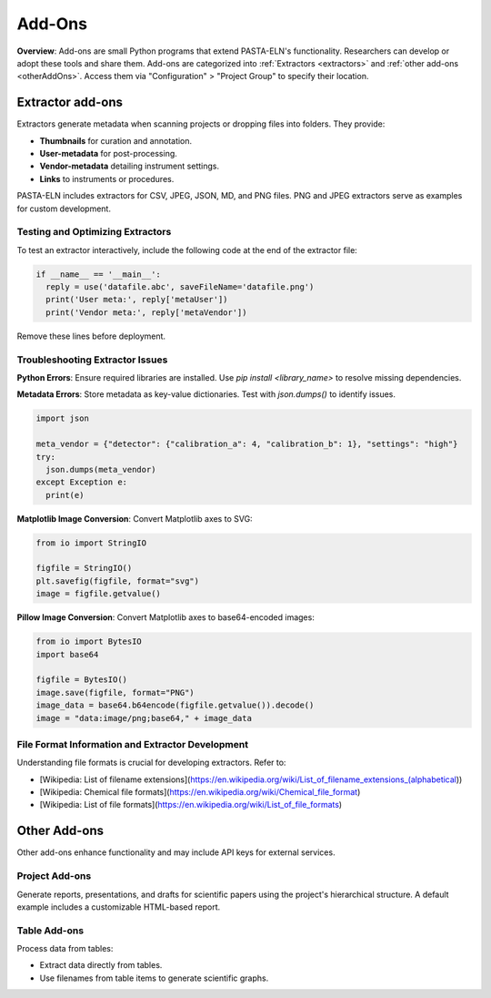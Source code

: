 .. _addons:

Add-Ons
=======

.. raw:: html

   <div class="three-columns">
      <a href="index.html" class="back-button" style="flex: 1; height: 25px;"><b>&larr; Back</b></a>
      <div style="flex: 12;">
         <h2>Add-Ons</h2>
      </div>
   </div>

**Overview**: Add-ons are small Python programs that extend PASTA-ELN's functionality. Researchers can develop or adopt these tools and share them. Add-ons are categorized into :ref:`Extractors <extractors>` and :ref:`other add-ons <otherAddOns>`. Access them via "Configuration" > "Project Group" to specify their location.

.. _extractors:

Extractor add-ons
-----------------

Extractors generate metadata when scanning projects or dropping files into folders. They provide:

* **Thumbnails** for curation and annotation.
* **User-metadata** for post-processing.
* **Vendor-metadata** detailing instrument settings.
* **Links** to instruments or procedures.

PASTA-ELN includes extractors for CSV, JPEG, JSON, MD, and PNG files. PNG and JPEG extractors serve as examples for custom development.

Testing and Optimizing Extractors
^^^^^^^^^^^^^^^^^^^^^^^^^^^^^^^^^

To test an extractor interactively, include the following code at the end of the extractor file:

.. code-block:: python

  if __name__ == '__main__':
    reply = use('datafile.abc', saveFileName='datafile.png')
    print('User meta:', reply['metaUser'])
    print('Vendor meta:', reply['metaVendor'])

Remove these lines before deployment.

Troubleshooting Extractor Issues
^^^^^^^^^^^^^^^^^^^^^^^^^^^^^^^^

**Python Errors**: Ensure required libraries are installed. Use `pip install <library_name>` to resolve missing dependencies.

**Metadata Errors**: Store metadata as key-value dictionaries. Test with `json.dumps()` to identify issues.

.. code-block:: python

  import json

  meta_vendor = {"detector": {"calibration_a": 4, "calibration_b": 1}, "settings": "high"}
  try:
    json.dumps(meta_vendor)
  except Exception e:
    print(e)

**Matplotlib Image Conversion**: Convert Matplotlib axes to SVG:

.. code-block:: python

  from io import StringIO

  figfile = StringIO()
  plt.savefig(figfile, format="svg")
  image = figfile.getvalue()

**Pillow Image Conversion**: Convert Matplotlib axes to base64-encoded images:

.. code-block:: python

  from io import BytesIO
  import base64

  figfile = BytesIO()
  image.save(figfile, format="PNG")
  image_data = base64.b64encode(figfile.getvalue()).decode()
  image = "data:image/png;base64," + image_data

File Format Information and Extractor Development
^^^^^^^^^^^^^^^^^^^^^^^^^^^^^^^^^^^^^^^^^^^^^^^^^

Understanding file formats is crucial for developing extractors. Refer to:

* [Wikipedia: List of filename extensions](https://en.wikipedia.org/wiki/List_of_filename_extensions_(alphabetical))
* [Wikipedia: Chemical file formats](https://en.wikipedia.org/wiki/Chemical_file_format)
* [Wikipedia: List of file formats](https://en.wikipedia.org/wiki/List_of_file_formats)

.. raw:: html

   <a href="index.html" class="back-button" style="flex: 1; height: 25px;"><b>&larr; Back</b></a>

.. _otherAddOns:

Other Add-ons
-------------

Other add-ons enhance functionality and may include API keys for external services.

Project Add-ons
^^^^^^^^^^^^^^^

Generate reports, presentations, and drafts for scientific papers using the project's hierarchical structure. A default example includes a customizable HTML-based report.

Table Add-ons
^^^^^^^^^^^^^

Process data from tables:

* Extract data directly from tables.
* Use filenames from table items to generate scientific graphs.

.. raw:: html

   <a href="index.html" class="back-button" style="flex: 1; height: 25px;"><b>&larr; Back</b></a>
   <span style="float: right"><img src="_static/pasta_logo.svg" alt="logo" style="width: 60px;"/></span>
